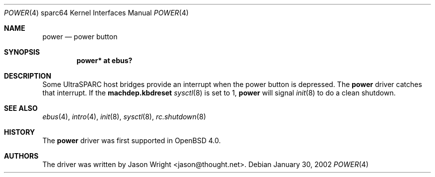 .\"     $OpenBSD: src/share/man/man4/man4.sparc64/power.4,v 1.2 2006/09/17 16:22:49 steven Exp $
.\"
.\" Copyright (c) 2006 Jason L. Wright (jason@thought.net)
.\" All rights reserved.
.\"
.\" Redistribution and use in source and binary forms, with or without
.\" modification, are permitted provided that the following conditions
.\" are met:
.\" 1. Redistributions of source code must retain the above copyright
.\"    notice, this list of conditions and the following disclaimer.
.\" 2. Redistributions in binary form must reproduce the above copyright
.\"    notice, this list of conditions and the following disclaimer in the
.\"    documentation and/or other materials provided with the distribution.
.\"
.\" THIS SOFTWARE IS PROVIDED BY THE AUTHOR ``AS IS'' AND ANY EXPRESS OR
.\" IMPLIED WARRANTIES, INCLUDING, BUT NOT LIMITED TO, THE IMPLIED
.\" WARRANTIES OF MERCHANTABILITY AND FITNESS FOR A PARTICULAR PURPOSE ARE
.\" DISCLAIMED.  IN NO EVENT SHALL THE AUTHOR BE LIABLE FOR ANY DIRECT,
.\" INDIRECT, INCIDENTAL, SPECIAL, EXEMPLARY, OR CONSEQUENTIAL DAMAGES
.\" (INCLUDING, BUT NOT LIMITED TO, PROCUREMENT OF SUBSTITUTE GOODS OR
.\" SERVICES; LOSS OF USE, DATA, OR PROFITS; OR BUSINESS INTERRUPTION)
.\" HOWEVER CAUSED AND ON ANY THEORY OF LIABILITY, WHETHER IN CONTRACT,
.\" STRICT LIABILITY, OR TORT (INCLUDING NEGLIGENCE OR OTHERWISE) ARISING IN
.\" ANY WAY OUT OF THE USE OF THIS SOFTWARE, EVEN IF ADVISED OF THE
.\" POSSIBILITY OF SUCH DAMAGE.
.\"
.Dd January 30, 2002
.Dt POWER 4 sparc64
.Os
.Sh NAME
.Nm power
.Nd power button
.Sh SYNOPSIS
.Cd "power* at ebus?"
.Sh DESCRIPTION
Some UltraSPARC host bridges provide an interrupt when the power button
is depressed.
The
.Nm
driver catches that interrupt.
If the
.Nm machdep.kbdreset
.Xr sysctl 8
is set to 1,
.Nm power
will signal
.Xr init 8
to do a clean shutdown.
.Sh SEE ALSO
.Xr ebus 4 ,
.Xr intro 4 ,
.Xr init 8 ,
.Xr sysctl 8 ,
.Xr rc.shutdown 8
.Sh HISTORY
The
.Nm
driver was first supported in
.Ox 4.0 .
.Sh AUTHORS
The driver was written by
.An Jason Wright Aq jason@thought.net .
